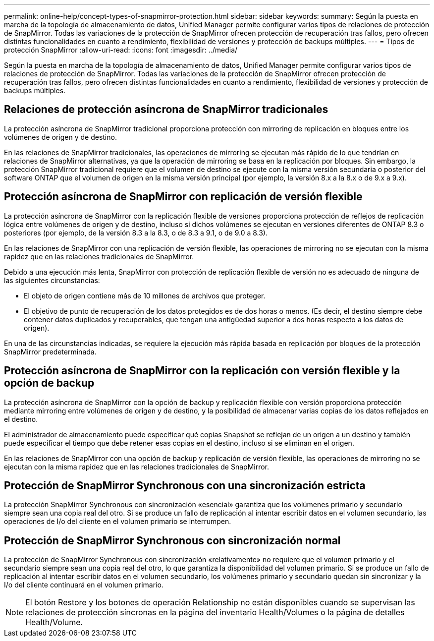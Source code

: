 ---
permalink: online-help/concept-types-of-snapmirror-protection.html 
sidebar: sidebar 
keywords:  
summary: Según la puesta en marcha de la topología de almacenamiento de datos, Unified Manager permite configurar varios tipos de relaciones de protección de SnapMirror. Todas las variaciones de la protección de SnapMirror ofrecen protección de recuperación tras fallos, pero ofrecen distintas funcionalidades en cuanto a rendimiento, flexibilidad de versiones y protección de backups múltiples. 
---
= Tipos de protección SnapMirror
:allow-uri-read: 
:icons: font
:imagesdir: ../media/


[role="lead"]
Según la puesta en marcha de la topología de almacenamiento de datos, Unified Manager permite configurar varios tipos de relaciones de protección de SnapMirror. Todas las variaciones de la protección de SnapMirror ofrecen protección de recuperación tras fallos, pero ofrecen distintas funcionalidades en cuanto a rendimiento, flexibilidad de versiones y protección de backups múltiples.



== Relaciones de protección asíncrona de SnapMirror tradicionales

La protección asíncrona de SnapMirror tradicional proporciona protección con mirroring de replicación en bloques entre los volúmenes de origen y de destino.

En las relaciones de SnapMirror tradicionales, las operaciones de mirroring se ejecutan más rápido de lo que tendrían en relaciones de SnapMirror alternativas, ya que la operación de mirroring se basa en la replicación por bloques. Sin embargo, la protección SnapMirror tradicional requiere que el volumen de destino se ejecute con la misma versión secundaria o posterior del software ONTAP que el volumen de origen en la misma versión principal (por ejemplo, la versión 8.x a la 8.x o de 9.x a 9.x).



== Protección asíncrona de SnapMirror con replicación de versión flexible

La protección asíncrona de SnapMirror con la replicación flexible de versiones proporciona protección de reflejos de replicación lógica entre volúmenes de origen y de destino, incluso si dichos volúmenes se ejecutan en versiones diferentes de ONTAP 8.3 o posteriores (por ejemplo, de la versión 8.3 a la 8.3, o de 8.3 a 9.1, o de 9.0 a 8.3).

En las relaciones de SnapMirror con una replicación de versión flexible, las operaciones de mirroring no se ejecutan con la misma rapidez que en las relaciones tradicionales de SnapMirror.

Debido a una ejecución más lenta, SnapMirror con protección de replicación flexible de versión no es adecuado de ninguna de las siguientes circunstancias:

* El objeto de origen contiene más de 10 millones de archivos que proteger.
* El objetivo de punto de recuperación de los datos protegidos es de dos horas o menos. (Es decir, el destino siempre debe contener datos duplicados y recuperables, que tengan una antigüedad superior a dos horas respecto a los datos de origen).


En una de las circunstancias indicadas, se requiere la ejecución más rápida basada en replicación por bloques de la protección SnapMirror predeterminada.



== Protección asíncrona de SnapMirror con la replicación con versión flexible y la opción de backup

La protección asíncrona de SnapMirror con la opción de backup y replicación flexible con versión proporciona protección mediante mirroring entre volúmenes de origen y de destino, y la posibilidad de almacenar varias copias de los datos reflejados en el destino.

El administrador de almacenamiento puede especificar qué copias Snapshot se reflejan de un origen a un destino y también puede especificar el tiempo que debe retener esas copias en el destino, incluso si se eliminan en el origen.

En las relaciones de SnapMirror con una opción de backup y replicación de versión flexible, las operaciones de mirroring no se ejecutan con la misma rapidez que en las relaciones tradicionales de SnapMirror.



== Protección de SnapMirror Synchronous con una sincronización estricta

La protección SnapMirror Synchronous con sincronización «esencial» garantiza que los volúmenes primario y secundario siempre sean una copia real del otro. Si se produce un fallo de replicación al intentar escribir datos en el volumen secundario, las operaciones de I/o del cliente en el volumen primario se interrumpen.



== Protección de SnapMirror Synchronous con sincronización normal

La protección de SnapMirror Synchronous con sincronización «relativamente» no requiere que el volumen primario y el secundario siempre sean una copia real del otro, lo que garantiza la disponibilidad del volumen primario. Si se produce un fallo de replicación al intentar escribir datos en el volumen secundario, los volúmenes primario y secundario quedan sin sincronizar y la I/o del cliente continuará en el volumen primario.

[NOTE]
====
El botón Restore y los botones de operación Relationship no están disponibles cuando se supervisan las relaciones de protección síncronas en la página del inventario Health/Volumes o la página de detalles Health/Volume.

====